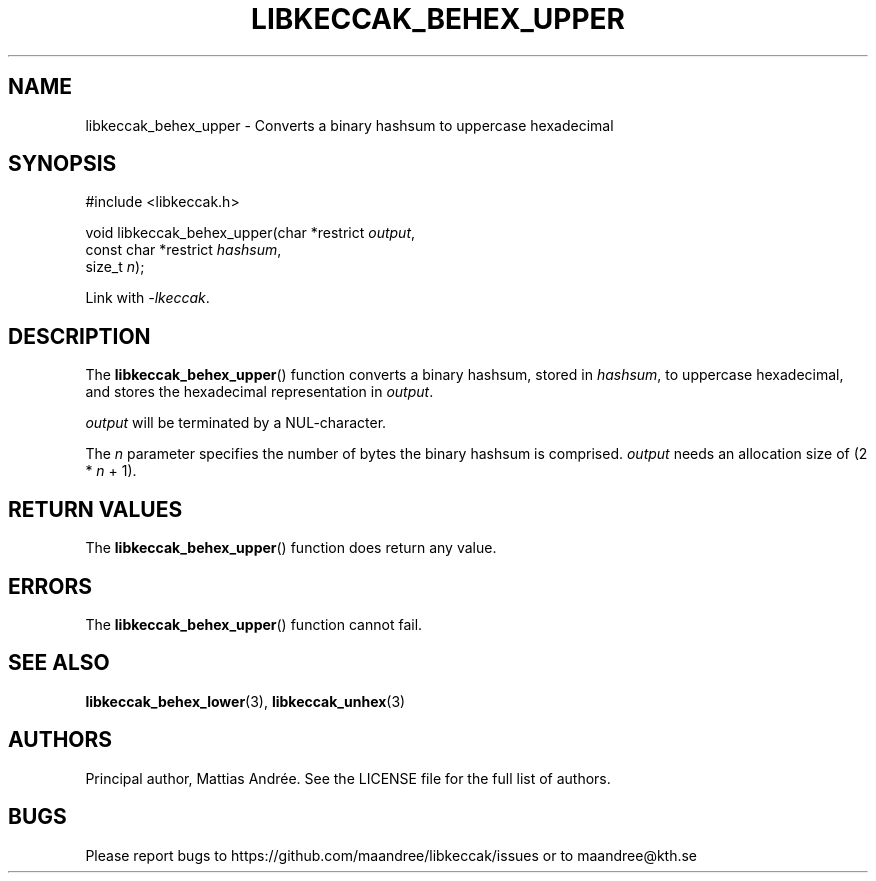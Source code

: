 .TH LIBKECCAK_BEHEX_UPPER 3 LIBKECCAK-%VERSION%
.SH NAME
libkeccak_behex_upper - Converts a binary hashsum to uppercase hexadecimal
.SH SYNOPSIS
.LP
.nf
#include <libkeccak.h>
.P
void libkeccak_behex_upper(char *restrict \fIoutput\fP,
                           const char *restrict \fIhashsum\fP,
                           size_t \fIn\fP);
.fi
.P
Link with \fI-lkeccak\fP.
.SH DESCRIPTION
The
.BR libkeccak_behex_upper ()
function
converts a binary hashsum, stored in \fIhashsum\fP,
to uppercase hexadecimal, and stores the
hexadecimal representation in \fIoutput\fP.
.PP
\fIoutput\fP will be terminated by a NUL-character.
.PP
The \fIn\fP parameter specifies the number of bytes
the binary hashsum is comprised. \fIoutput\fP needs
an allocation size of (2 * \fIn\fP + 1).
.SH RETURN VALUES
The
.BR libkeccak_behex_upper ()
function does return any value.
.SH ERRORS
The
.BR libkeccak_behex_upper ()
function cannot fail.
.SH SEE ALSO
.BR libkeccak_behex_lower (3),
.BR libkeccak_unhex (3)
.SH AUTHORS
Principal author, Mattias Andrée.  See the LICENSE file for the full
list of authors.
.SH BUGS
Please report bugs to https://github.com/maandree/libkeccak/issues or to
maandree@kth.se
